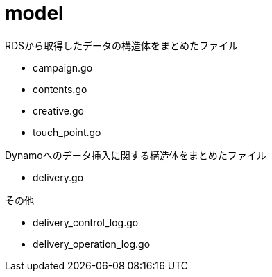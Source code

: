 = model

RDSから取得したデータの構造体をまとめたファイル

- campaign.go
- contents.go
- creative.go
- touch_point.go

Dynamoへのデータ挿入に関する構造体をまとめたファイル

- delivery.go

その他

- delivery_control_log.go
- delivery_operation_log.go



